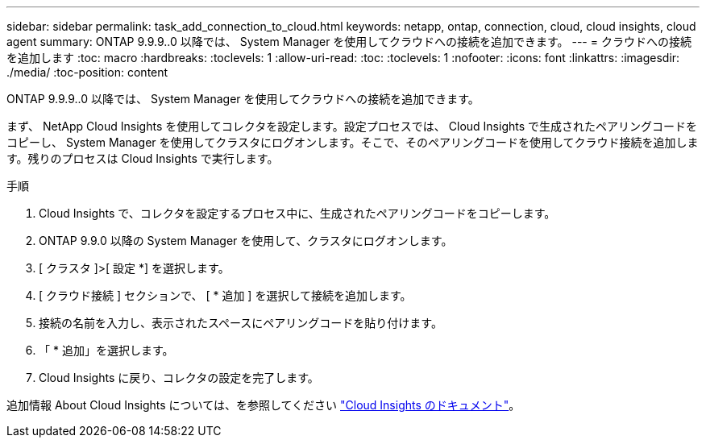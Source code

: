 ---
sidebar: sidebar 
permalink: task_add_connection_to_cloud.html 
keywords: netapp, ontap, connection, cloud, cloud insights, cloud agent 
summary: ONTAP 9.9.9..0 以降では、 System Manager を使用してクラウドへの接続を追加できます。 
---
= クラウドへの接続を追加します
:toc: macro
:hardbreaks:
:toclevels: 1
:allow-uri-read: 
:toc: 
:toclevels: 1
:nofooter: 
:icons: font
:linkattrs: 
:imagesdir: ./media/
:toc-position: content


[role="lead"]
ONTAP 9.9.9..0 以降では、 System Manager を使用してクラウドへの接続を追加できます。

まず、 NetApp Cloud Insights を使用してコレクタを設定します。設定プロセスでは、 Cloud Insights で生成されたペアリングコードをコピーし、 System Manager を使用してクラスタにログオンします。そこで、そのペアリングコードを使用してクラウド接続を追加します。残りのプロセスは Cloud Insights で実行します。

.手順
. Cloud Insights で、コレクタを設定するプロセス中に、生成されたペアリングコードをコピーします。
. ONTAP 9.9.0 以降の System Manager を使用して、クラスタにログオンします。
. [ クラスタ ]>[ 設定 *] を選択します。
. [ クラウド接続 ] セクションで、 [ * 追加 ] を選択して接続を追加します。
. 接続の名前を入力し、表示されたスペースにペアリングコードを貼り付けます。
. 「 * 追加」を選択します。
. Cloud Insights に戻り、コレクタの設定を完了します。


追加情報 About Cloud Insights については、を参照してください link:https://docs.netapp.com/us-en/cloudinsights/task_dc_na_cloud_connection.html["Cloud Insights のドキュメント"^]。
